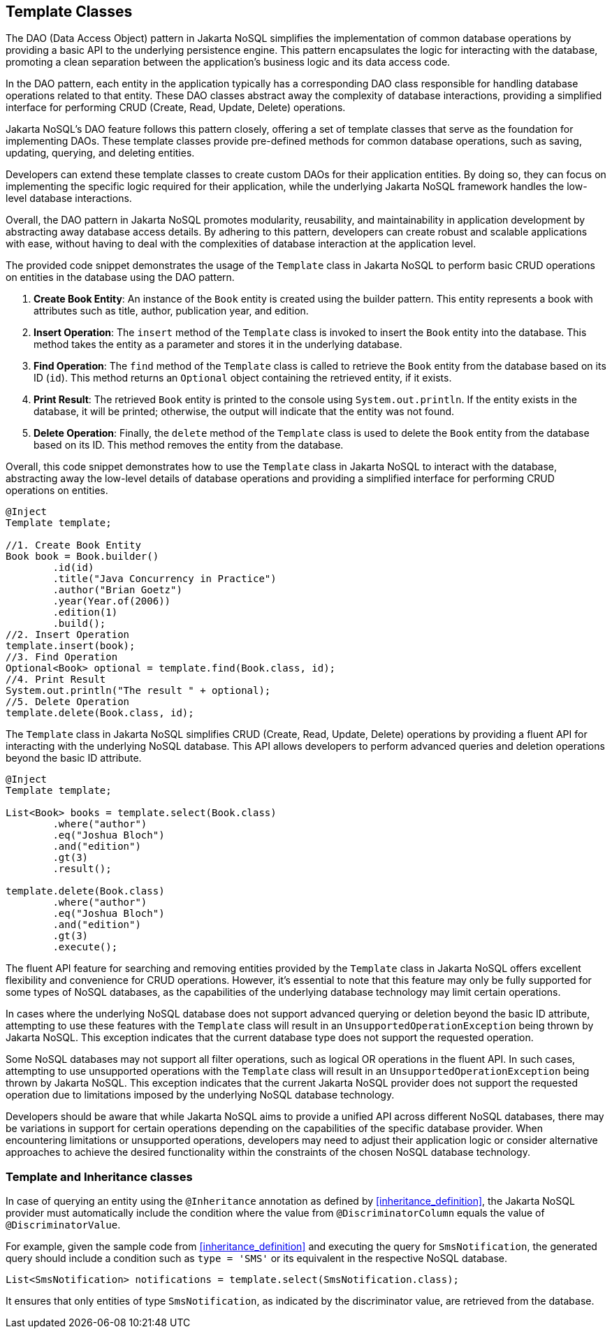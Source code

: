 
== Template Classes

The DAO (Data Access Object) pattern in Jakarta NoSQL simplifies the implementation of common database operations by providing a basic API to the underlying persistence engine. This pattern encapsulates the logic for interacting with the database, promoting a clean separation between the application's business logic and its data access code.

In the DAO pattern, each entity in the application typically has a corresponding DAO class responsible for handling database operations related to that entity. These DAO classes abstract away the complexity of database interactions, providing a simplified interface for performing CRUD (Create, Read, Update, Delete) operations.

Jakarta NoSQL's DAO feature follows this pattern closely, offering a set of template classes that serve as the foundation for implementing DAOs. These template classes provide pre-defined methods for common database operations, such as saving, updating, querying, and deleting entities.

Developers can extend these template classes to create custom DAOs for their application entities. By doing so, they can focus on implementing the specific logic required for their application, while the underlying Jakarta NoSQL framework handles the low-level database interactions.

Overall, the DAO pattern in Jakarta NoSQL promotes modularity, reusability, and maintainability in application development by abstracting away database access details. By adhering to this pattern, developers can create robust and scalable applications with ease, without having to deal with the complexities of database interaction at the application level.

The provided code snippet demonstrates the usage of the `Template` class in Jakarta NoSQL to perform basic CRUD operations on entities in the database using the DAO pattern.

1. **Create Book Entity**: An instance of the `Book` entity is created using the builder pattern. This entity represents a book with attributes such as title, author, publication year, and edition.

2. **Insert Operation**: The `insert` method of the `Template` class is invoked to insert the `Book` entity into the database. This method takes the entity as a parameter and stores it in the underlying database.

3. **Find Operation**: The `find` method of the `Template` class is called to retrieve the `Book` entity from the database based on its ID (`id`). This method returns an `Optional` object containing the retrieved entity, if it exists.

4. **Print Result**: The retrieved `Book` entity is printed to the console using `System.out.println`. If the entity exists in the database, it will be printed; otherwise, the output will indicate that the entity was not found.

5. **Delete Operation**: Finally, the `delete` method of the `Template` class is used to delete the `Book` entity from the database based on its ID. This method removes the entity from the database.

Overall, this code snippet demonstrates how to use the `Template` class in Jakarta NoSQL to interact with the database, abstracting away the low-level details of database operations and providing a simplified interface for performing CRUD operations on entities.

[source,java]
----
@Inject
Template template;

//1. Create Book Entity
Book book = Book.builder()
        .id(id)
        .title("Java Concurrency in Practice")
        .author("Brian Goetz")
        .year(Year.of(2006))
        .edition(1)
        .build();
//2. Insert Operation
template.insert(book);
//3. Find Operation
Optional<Book> optional = template.find(Book.class, id);
//4. Print Result
System.out.println("The result " + optional);
//5. Delete Operation
template.delete(Book.class, id);
----

The `Template` class in Jakarta NoSQL simplifies CRUD (Create, Read, Update, Delete) operations by providing a fluent API for interacting with the underlying NoSQL database. This API allows developers to perform advanced queries and deletion operations beyond the basic ID attribute.

[source,java]
----
@Inject
Template template;

List<Book> books = template.select(Book.class)
        .where("author")
        .eq("Joshua Bloch")
        .and("edition")
        .gt(3)
        .result();

template.delete(Book.class)
        .where("author")
        .eq("Joshua Bloch")
        .and("edition")
        .gt(3)
        .execute();
----

The fluent API feature for searching and removing entities provided by the `Template` class in Jakarta NoSQL offers excellent flexibility and convenience for CRUD operations. However, it's essential to note that this feature may only be fully supported for some types of NoSQL databases, as the capabilities of the underlying database technology may limit certain operations.

In cases where the underlying NoSQL database does not support advanced querying or deletion beyond the basic ID attribute, attempting to use these features with the `Template` class will result in an `UnsupportedOperationException` being thrown by Jakarta NoSQL. This exception indicates that the current database type does not support the requested operation.

Some NoSQL databases may not support all filter operations, such as logical OR operations in the fluent API. In such cases, attempting to use unsupported operations with the `Template` class will result in an `UnsupportedOperationException` being thrown by Jakarta NoSQL. This exception indicates that the current Jakarta NoSQL provider does not support the requested operation due to limitations imposed by the underlying NoSQL database technology.

Developers should be aware that while Jakarta NoSQL aims to provide a unified API across different NoSQL databases, there may be variations in support for certain operations depending on the capabilities of the specific database provider. When encountering limitations or unsupported operations, developers may need to adjust their application logic or consider alternative approaches to achieve the desired functionality within the constraints of the chosen NoSQL database technology.

=== Template and Inheritance classes

In case of querying an entity using the `@Inheritance` annotation as defined by <<inheritance_definition>>, the Jakarta NoSQL provider must automatically include the condition where the value from `@DiscriminatorColumn` equals the value of `@DiscriminatorValue`.

For example, given the sample code from <<inheritance_definition>> and executing the query for `SmsNotification`, the generated query should include a condition such as `type = 'SMS'` or its equivalent in the respective NoSQL database.

[source,java]
----
List<SmsNotification> notifications = template.select(SmsNotification.class);
----

It ensures that only entities of type `SmsNotification`, as indicated by the discriminator value, are retrieved from the database.
